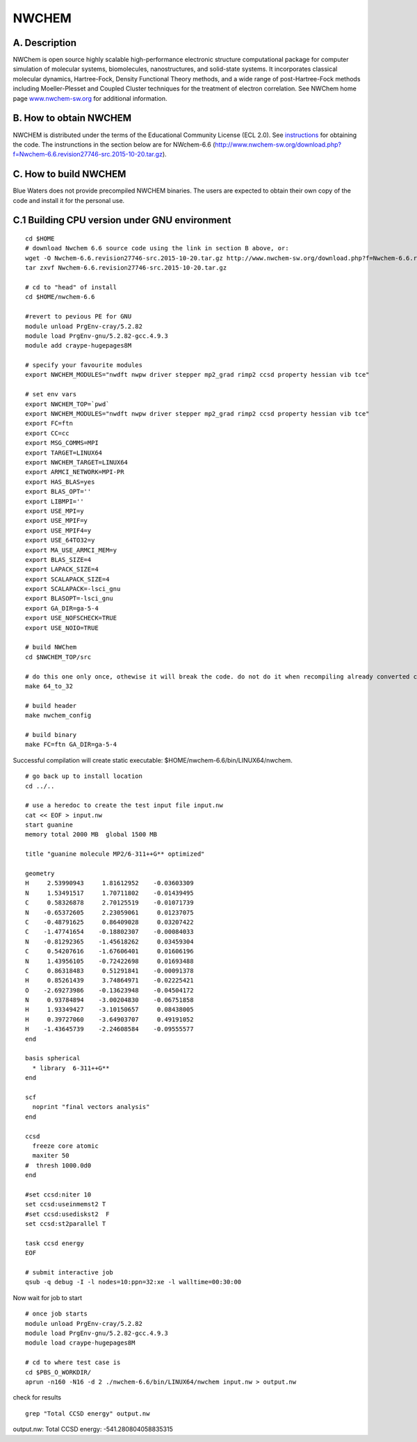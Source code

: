 NWCHEM
======

A. Description
~~~~~~~~~~~~~~

NWChem is open source highly scalable high-performance electronic
structure computational package for computer simulation of molecular
systems, biomolecules, nanostructures, and solid-state systems. It
incorporates classical molecular dynamics, Hartree-Fock, Density
Functional Theory methods, and a wide range of post-Hartree-Fock methods
including Moeller-Plesset and Coupled Cluster techniques for the
treatment of electron correlation. See NWChem home page
`www.nwchem-sw.org <http://www.nwchem-sw.org/>`__ for additional
information.

B. How to obtain NWCHEM
~~~~~~~~~~~~~~~~~~~~~~~

NWCHEM is distributed under the terms of the Educational Community
License (ECL 2.0). See
`instructions <http://www.nwchem-sw.org/index.php/Download>`__ for
obtaining the code. The instrunctions in the section below are for
NWchem-6.6
(http://www.nwchem-sw.org/download.php?f=Nwchem-6.6.revision27746-src.2015-10-20.tar.gz).

C. How to build NWCHEM
~~~~~~~~~~~~~~~~~~~~~~

Blue Waters does not provide precompiled NWCHEM binaries. The users are
expected to obtain their own copy of the code and install it for the
personal use.

C.1 Building CPU version under GNU environment
~~~~~~~~~~~~~~~~~~~~~~~~~~~~~~~~~~~~~~~~~~~~~~

::

   cd $HOME
   # download Nwchem 6.6 source code using the link in section B above, or:
   wget -O Nwchem-6.6.revision27746-src.2015-10-20.tar.gz http://www.nwchem-sw.org/download.php?f=Nwchem-6.6.revision27746-src.2015-10-20.tar.gz
   tar zxvf Nwchem-6.6.revision27746-src.2015-10-20.tar.gz
   
   # cd to "head" of install
   cd $HOME/nwchem-6.6
   
   #revert to pevious PE for GNU
   module unload PrgEnv-cray/5.2.82
   module load PrgEnv-gnu/5.2.82-gcc.4.9.3
   module add craype-hugepages8M
   
   # specify your favourite modules
   export NWCHEM_MODULES="nwdft nwpw driver stepper mp2_grad rimp2 ccsd property hessian vib tce"
   
   # set env vars
   export NWCHEM_TOP=`pwd`
   export NWCHEM_MODULES="nwdft nwpw driver stepper mp2_grad rimp2 ccsd property hessian vib tce"
   export FC=ftn
   export CC=cc
   export MSG_COMMS=MPI
   export TARGET=LINUX64
   export NWCHEM_TARGET=LINUX64
   export ARMCI_NETWORK=MPI-PR
   export HAS_BLAS=yes
   export BLAS_OPT=''
   export LIBMPI=''
   export USE_MPI=y
   export USE_MPIF=y
   export USE_MPIF4=y
   export USE_64TO32=y
   export MA_USE_ARMCI_MEM=y
   export BLAS_SIZE=4
   export LAPACK_SIZE=4
   export SCALAPACK_SIZE=4
   export SCALAPACK=-lsci_gnu
   export BLASOPT=-lsci_gnu
   export GA_DIR=ga-5-4
   export USE_NOFSCHECK=TRUE
   export USE_NOIO=TRUE

   # build NWChem
   cd $NWCHEM_TOP/src

   # do this one only once, othewise it will break the code. do not do it when recompiling already converted code.
   make 64_to_32

   # build header
   make nwchem_config

   # build binary
   make FC=ftn GA_DIR=ga-5-4

Successful compilation will create static executable: $HOME/nwchem-6.6/bin/LINUX64/nwchem.

::

   # go back up to install location
   cd ../..

   # use a heredoc to create the test input file input.nw
   cat << EOF > input.nw
   start guanine
   memory total 2000 MB  global 1500 MB

   title "guanine molecule MP2/6-311++G** optimized"

   geometry
   H     2.53990943     1.81612952    -0.03603309
   N     1.53491517     1.70711802    -0.01439495
   C     0.58326878     2.70125519    -0.01071739
   N    -0.65372605     2.23059061     0.01237075
   C    -0.48791625     0.86409028     0.03207422
   C    -1.47741654    -0.18802307    -0.00084033
   N    -0.81292365    -1.45618262     0.03459304
   C     0.54207616    -1.67606401     0.01606196
   N     1.43956105    -0.72422698     0.01693488
   C     0.86318483     0.51291841    -0.00091378
   H     0.85261439     3.74864971    -0.02225421
   O    -2.69273986    -0.13623948    -0.04504172
   N     0.93784894    -3.00204830    -0.06751858
   H     1.93349427    -3.10150657     0.08438005
   H     0.39727060    -3.64903707     0.49191052
   H    -1.43645739    -2.24608584    -0.09555577
   end

   basis spherical
     * library  6-311++G**
   end

   scf
     noprint "final vectors analysis"
   end

   ccsd
     freeze core atomic
     maxiter 50
   #  thresh 1000.0d0
   end

   #set ccsd:niter 10
   set ccsd:useinmemst2 T
   #set ccsd:usediskst2  F
   set ccsd:st2parallel T

   task ccsd energy
   EOF

   # submit interactive job
   qsub -q debug -I -l nodes=10:ppn=32:xe -l walltime=00:30:00

Now wait for job to start

::

   # once job starts
   module unload PrgEnv-cray/5.2.82
   module load PrgEnv-gnu/5.2.82-gcc.4.9.3
   module load craype-hugepages8M
   
   # cd to where test case is
   cd $PBS_O_WORKDIR/
   aprun -n160 -N16 -d 2 ./nwchem-6.6/bin/LINUX64/nwchem input.nw > output.nw

check for results

::

   grep "Total CCSD energy" output.nw

output.nw: Total CCSD energy: -541.280804058835315

